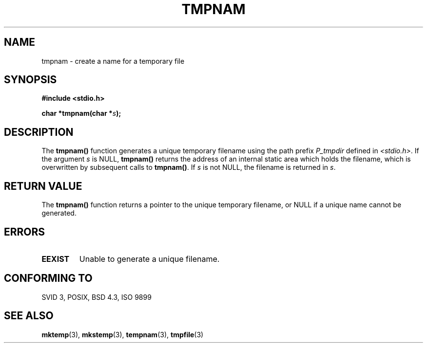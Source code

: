 .\" Copyright 1993 David Metcalfe (david@prism.demon.co.uk)
.\" May be distributed under the GNU General Public License
.\" References consulted:
.\"     Linux libc source code
.\"     Lewine's _POSIX Programmer's Guide_ (O'Reilly & Associates, 1991)
.\"     386BSD man pages
.\" Modified Sat Jul 24 17:46:05 1993 by Rik Faith (faith@cs.unc.edu)
.TH TMPNAM 3  "April 3, 1993" "GNU" "Linux Programmer's Manual"
.SH NAME
tmpnam \- create a name for a temporary file
.SH SYNOPSIS
.nf
.B #include <stdio.h>
.sp
.BI "char *tmpnam(char *" s );
.fi
.SH DESCRIPTION
The \fBtmpnam()\fP function generates a unique temporary filename 
using the path prefix \fIP_tmpdir\fP defined in \fI<stdio.h>\fP.  
If the argument \fIs\fP is NULL, \fBtmpnam()\fP returns the address 
of an internal static area which holds the filename, which is 
overwritten by subsequent calls to \fBtmpnam()\fP.  If \fIs\fP is 
not NULL, the filename is returned in \fIs\fP.
.SH "RETURN VALUE"
The \fBtmpnam()\fP function returns a pointer to the unique temporary 
filename, or NULL if a unique name cannot be generated.
.SH "ERRORS"
.TP
.B EEXIST
Unable to generate a unique filename.
.SH "CONFORMING TO"
SVID 3, POSIX, BSD 4.3, ISO 9899
.SH SEE ALSO
.BR mktemp "(3), " mkstemp "(3), " tempnam "(3), " tmpfile (3)
